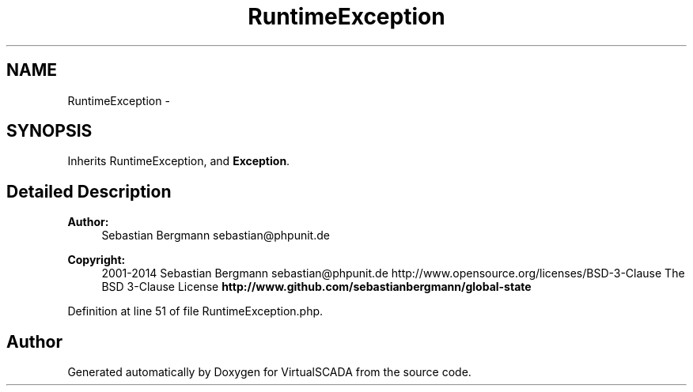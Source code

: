 .TH "RuntimeException" 3 "Tue Apr 14 2015" "Version 1.0" "VirtualSCADA" \" -*- nroff -*-
.ad l
.nh
.SH NAME
RuntimeException \- 
.SH SYNOPSIS
.br
.PP
.PP
Inherits RuntimeException, and \fBException\fP\&.
.SH "Detailed Description"
.PP 

.PP
\fBAuthor:\fP
.RS 4
Sebastian Bergmann sebastian@phpunit.de 
.RE
.PP
\fBCopyright:\fP
.RS 4
2001-2014 Sebastian Bergmann sebastian@phpunit.de  http://www.opensource.org/licenses/BSD-3-Clause The BSD 3-Clause License \fBhttp://www\&.github\&.com/sebastianbergmann/global-state\fP
.RE
.PP

.PP
Definition at line 51 of file RuntimeException\&.php\&.

.SH "Author"
.PP 
Generated automatically by Doxygen for VirtualSCADA from the source code\&.
